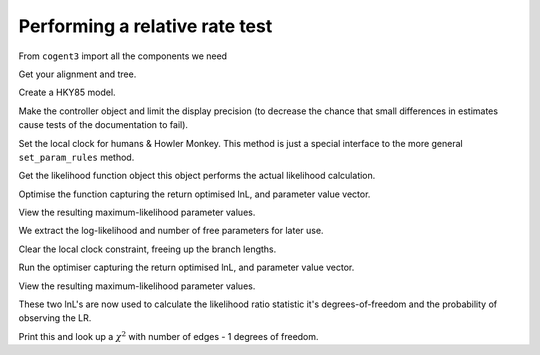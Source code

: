 Performing a relative rate test
===============================

.. sectionauthor:: Gavin Huttley

From ``cogent3`` import all the components we need

.. jupyter-execute::
    :linenos:

    from cogent3 import load_aligned_seqs, load_tree
    from cogent3.evolve.models import HKY85
    from cogent3.maths import stats

Get your alignment and tree.

.. jupyter-execute::
    :linenos:

    aln = load_aligned_seqs("data/long_testseqs.fasta")
    t = load_tree(filename="data/test.tree")

Create a HKY85 model.

.. jupyter-execute::
    :linenos:

    sm = HKY85()

Make the controller object and limit the display precision (to decrease the chance that small differences in estimates cause tests of the documentation to fail).

.. jupyter-execute::
    :linenos:

    lf = sm.make_likelihood_function(t, digits=2, space=3)

Set the local clock for humans & Howler Monkey. This method is just a special interface to the more general ``set_param_rules`` method.

.. jupyter-execute::
    :linenos:

    lf.set_local_clock("Human", "HowlerMon")

Get the likelihood function object this object performs the actual likelihood calculation.

.. jupyter-execute::
    :linenos:

    lf.set_alignment(aln)

Optimise the function capturing the return optimised lnL, and parameter value vector.

.. jupyter-execute::
    :linenos:

    lf.optimise(show_progress=False)

View the resulting maximum-likelihood parameter values.

.. jupyter-execute::
    :linenos:

    lf.set_name("clock")
    print(lf)

We extract the log-likelihood and number of free parameters for later use.

.. jupyter-execute::
    :linenos:

    null_lnL = lf.get_log_likelihood()
    null_nfp = lf.get_num_free_params()

Clear the local clock constraint, freeing up the branch lengths.

.. jupyter-execute::
    :linenos:

    lf.set_param_rule("length", is_independent=True)

Run the optimiser capturing the return optimised lnL, and parameter value vector.

.. jupyter-execute::
    :linenos:

    lf.optimise(show_progress=False)

View the resulting maximum-likelihood parameter values.

.. jupyter-execute::
    :linenos:

    lf.set_name("non clock")
    print(lf)

These two lnL's are now used to calculate the likelihood ratio statistic it's degrees-of-freedom and the probability of observing the LR.

.. jupyter-execute::
    :linenos:

    LR = 2 * (lf.get_log_likelihood() - null_lnL)
    df = lf.get_num_free_params() - null_nfp
    P = stats.chisqprob(LR, df)

Print this and look up a :math:`\chi^2` with number of edges - 1 degrees of freedom.

.. jupyter-execute::
    :linenos:

    print("Likelihood ratio statistic = ", LR)
    print("degrees-of-freedom = ", df)
    print("probability = ", P)
